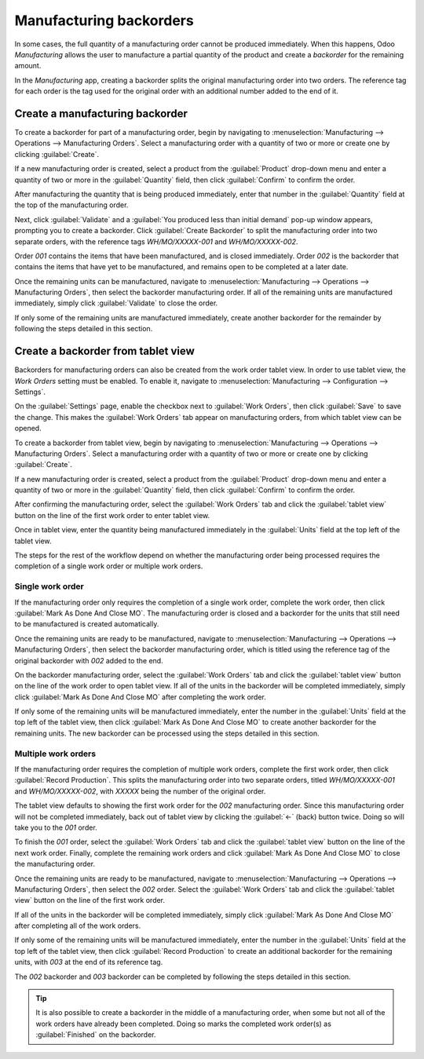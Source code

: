 ========================
Manufacturing backorders
========================

In some cases, the full quantity of a manufacturing order cannot be produced immediately. When this
happens, Odoo *Manufacturing* allows the user to manufacture a partial quantity of the product and
create a *backorder* for the remaining amount.

In the *Manufacturing* app, creating a backorder splits the original manufacturing order into two
orders. The reference tag for each order is the tag used for the original order with an additional
number added to the end of it.

.. example::
   A company creates a manufacturing order with the reference tag *WH/MO/00175*, for 10 units of
   Product X. After starting work on the manufacturing order, the employee working the production
   line realizes that there are only enough components in stock to produce five units of the product.

   Instead of waiting for additional stock of the components, they manufacture five units and create
   a backorder for the remaining five. This splits the manufacturing order into two orders:
   *WH/MO/00175-001* and *WH/MO/00175-002*.

   Order *001* contains the five units that have been manufactured and is immediately marked as
   :guilabel:`Done`. Order *002* contains the five units that still need to be manufactured and is
   marked as :guilabel:`In Progress`. Once the remaining components are available, the employee
   returns to order *002* and manufactures the remaining units before closing the order.

Create a manufacturing backorder
================================

To create a backorder for part of a manufacturing order, begin by navigating to
:menuselection:`Manufacturing --> Operations --> Manufacturing Orders`. Select a manufacturing order
with a quantity of two or more or create one by clicking :guilabel:`Create`.

If a new manufacturing order is created, select a product from the :guilabel:`Product` drop-down
menu and enter a quantity of two or more in the :guilabel:`Quantity` field, then click
:guilabel:`Confirm` to confirm the order.

After manufacturing the quantity that is being produced immediately, enter that number in the
:guilabel:`Quantity` field at the top of the manufacturing order.

.. image:: manufacturing_backorders/quantity-field.png
   :align: center
   :alt: The quantity field on a manufacturing order.

Next, click :guilabel:`Validate` and a :guilabel:`You produced less than initial demand` pop-up
window appears, prompting you to create a backorder. Click :guilabel:`Create Backorder` to split the
manufacturing order into two separate orders, with the reference tags *WH/MO/XXXXX-001* and
*WH/MO/XXXXX-002*.

.. image:: manufacturing_backorders/create-backorder-button.png
   :align: center
   :alt: The Create Backorder button on the "You produced less than initial demand" pop-up window.

Order *001* contains the items that have been manufactured, and is closed immediately. Order *002*
is the backorder that contains the items that have yet to be manufactured, and remains open to be
completed at a later date.

Once the remaining units can be manufactured, navigate to :menuselection:`Manufacturing -->
Operations --> Manufacturing Orders`, then select the backorder manufacturing order. If all of the
remaining units are manufactured immediately, simply click :guilabel:`Validate` to close the order.

If only some of the remaining units are manufactured immediately, create another backorder for the
remainder by following the steps detailed in this section.

Create a backorder from tablet view
===================================

Backorders for manufacturing orders can also be created from the work order tablet view. In order to
use tablet view, the *Work Orders* setting must be enabled. To enable it, navigate to
:menuselection:`Manufacturing --> Configuration --> Settings`.

On the :guilabel:`Settings` page, enable the checkbox next to :guilabel:`Work Orders`, then click
:guilabel:`Save` to save the change. This makes the :guilabel:`Work Orders` tab appear on
manufacturing orders, from which tablet view can be opened.

.. image:: manufacturing_backorders/work-orders-setting.png
   :align: center
   :alt: The Work Orders setting on the Manufacturing settings page.

To create a backorder from tablet view, begin by navigating to :menuselection:`Manufacturing -->
Operations --> Manufacturing Orders`. Select a manufacturing order with a quantity of two or more or
create one by clicking :guilabel:`Create`.

If a new manufacturing order is created, select a product from the :guilabel:`Product` drop-down
menu and enter a quantity of two or more in the :guilabel:`Quantity` field, then click
:guilabel:`Confirm` to confirm the order.

After confirming the manufacturing order, select the :guilabel:`Work Orders` tab and click the
:guilabel:`tablet view` button on the line of the first work order to enter tablet view.

.. image:: manufacturing_backorders/tablet-view-button.png
   :align: center
   :alt: The tablet view button for a work order on a manufacturing order.

Once in tablet view, enter the quantity being manufactured immediately in the :guilabel:`Units`
field at the top left of the tablet view.

.. image:: manufacturing_backorders/units-field.png
   :align: center
   :alt: The Units field in the tablet view.

The steps for the rest of the workflow depend on whether the manufacturing order being processed
requires the completion of a single work order or multiple work orders.

Single work order
-----------------

If the manufacturing order only requires the completion of a single work order, complete the work
order, then click :guilabel:`Mark As Done And Close MO`. The manufacturing order is closed and a
backorder for the units that still need to be manufactured is created automatically.

.. image:: manufacturing_backorders/madacmo-button.png
   :align: center
   :alt: The Mark As Done And Close MO button in the tablet view of a work order.

Once the remaining units are ready to be manufactured, navigate to :menuselection:`Manufacturing -->
Operations --> Manufacturing Orders`, then select the backorder manufacturing order, which is titled
using the reference tag of the original backorder with *002* added to the end.

On the backorder manufacturing order, select the :guilabel:`Work Orders` tab and click the
:guilabel:`tablet view` button on the line of the work order to open tablet view. If all of the
units in the backorder will be completed immediately, simply click :guilabel:`Mark As Done And Close
MO` after completing the work order.

If only some of the remaining units will be manufactured immediately, enter the number in the
:guilabel:`Units` field at the top left of the tablet view, then click :guilabel:`Mark As Done And
Close MO` to create another backorder for the remaining units. The new backorder can be processed
using the steps detailed in this section.

Multiple work orders
--------------------

If the manufacturing order requires the completion of multiple work orders, complete the first work
order, then click :guilabel:`Record Production`. This splits the manufacturing order into two
separate orders, titled *WH/MO/XXXXX-001* and *WH/MO/XXXXX-002*, with *XXXXX* being the number of
the original order.

.. image:: manufacturing_backorders/record-production-button.png
   :align: center
   :alt: The Record Production button on a work order.

The tablet view defaults to showing the first work order for the *002* manufacturing order. Since
this manufacturing order will not be completed immediately, back out of tablet view by clicking the
:guilabel:`←` (back) button twice. Doing so will take you to the *001* order.

To finish the *001* order, select the :guilabel:`Work Orders` tab and click the :guilabel:`tablet
view` button on the line of the next work order. Finally, complete the remaining work orders and
click :guilabel:`Mark As Done And Close MO` to close the manufacturing order.

Once the remaining units are ready to be manufactured, navigate to :menuselection:`Manufacturing -->
Operations --> Manufacturing Orders`, then select the *002* order. Select the :guilabel:`Work
Orders` tab and click the :guilabel:`tablet view` button on the line of the first work order.

If all of the units in the backorder will be completed immediately, simply click :guilabel:`Mark As
Done And Close MO` after completing all of the work orders.

If only some of the remaining units will be manufactured immediately, enter the number in the
:guilabel:`Units` field at the top left of the tablet view, then click :guilabel:`Record Production`
to create an additional backorder for the remaining units, with *003* at the end of its reference
tag.

The *002* backorder and *003* backorder can be completed by following the steps detailed in this
section.

.. tip::
   It is also possible to create a backorder in the middle of a manufacturing order, when some but
   not all of the work orders have already been completed. Doing so marks the completed work order(s)
   as :guilabel:`Finished` on the backorder.

   .. example::
      A manufacturing order for four chairs requires the completion of two work orders: *Paint* and
      *Assemble*. While the paint step can be completed immediately for all four chairs, there are
      only enough screws to assemble two of them.

      As a result, the employee responsible for producing the chairs begins by painting all four and
      marking the *Paint* work order as :guilabel:`Finished` for all of them. Then, they move on to
      the *Assemble* work order. They assemble two of the four chairs, enter that number in the
      :guilabel:`Units` field of the tablet view, and click :guilabel:`Record Production`.

      A backorder manufacturing order is created for the remaining two chairs. On the backorder, the
      *Paint* work order is already marked as :guilabel:`Finished`, and only the *Assemble* work
      order is left to be completed.

      Once more screws are available, the manufacturing employee assembles the remaining chairs and
      clicks :guilabel:`Mark As Done And Close MO` to complete the *Assemble* work order and close
      the backorder manufacturing order.
